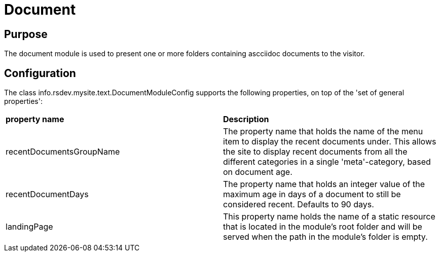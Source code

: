 = Document

== Purpose
The document module is used to present one or more folders containing ascciidoc documents to the visitor. 

== Configuration

The class info.rsdev.mysite.text.DocumentModuleConfig supports the following properties, on top of the 'set of general properties':

|===
| *property name*               | *Description*
| recentDocumentsGroupName      | The property name that holds the name of the menu item to display the recent documents under. This allows the site to display recent documents from all the different categories in a single 'meta'-category, based on document age.
| recentDocumentDays            | The property name that holds an integer value of the maximum age in days of a document to still be considered recent. Defaults to 90 days.
| landingPage                   | This property name holds the name of a static resource that is located in the module's root folder and will be served when the path in the module's folder is empty.
|===
